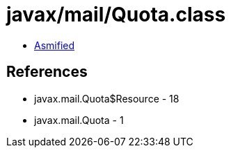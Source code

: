 = javax/mail/Quota.class

 - link:Quota-asmified.java[Asmified]

== References

 - javax.mail.Quota$Resource - 18
 - javax.mail.Quota - 1
